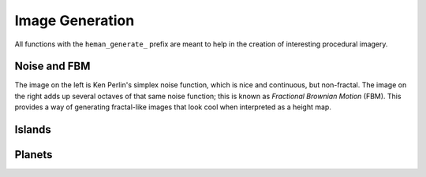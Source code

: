 Image Generation
################

All functions with the ``heman_generate_`` prefix are meant to help in the creation of interesting procedural imagery.

Noise and FBM
=============

The image on the left is Ken Perlin's simplex noise function, which is nice and continuous, but non-fractal.  The image on the right adds up several octaves of that same noise function; this is known as `Fractional Brownian Motion` (FBM).  This provides a way of generating fractal-like images that look cool when interpreted as a height map.

.. image:: _static/noise.png
   :width: 240px

.. image:: _static/fbm.png
   :width: 240px

.. c:function:: heman_image* heman_generate_simplex_fbm(int width, int height, float frequency, float amplitude, int octaves, float lacunarity, float gain, int seed)

    Sums up a number of noise octaves and returns the result. A good starting point is to use a lacunarity of 2.0 and a gain of 0.5, with only 2 or 3 octaves.

Islands
=======

.. c:function:: heman_image* heman_generate_island_heightmap(int width, int height, int seed)

    High-level function that uses several octaves of simplex noise and a signed distance field to generate an interesting height map.

.. image:: _static/island.png
   :width: 256px

Planets
=======

.. c:function:: heman_image* heman_generate_planet_heightmap(int width, int height, int seed)

    High-level function that sums up several octaves of `OpenSimplex <https://en.wikipedia.org/wiki/OpenSimplex_noise>`_ noise over a 3D domain to generate an interesting lat-long height map.  Clients should specify a **width** that is twice the value of **height**.

.. image:: _static/planet.png
   :width: 512px
